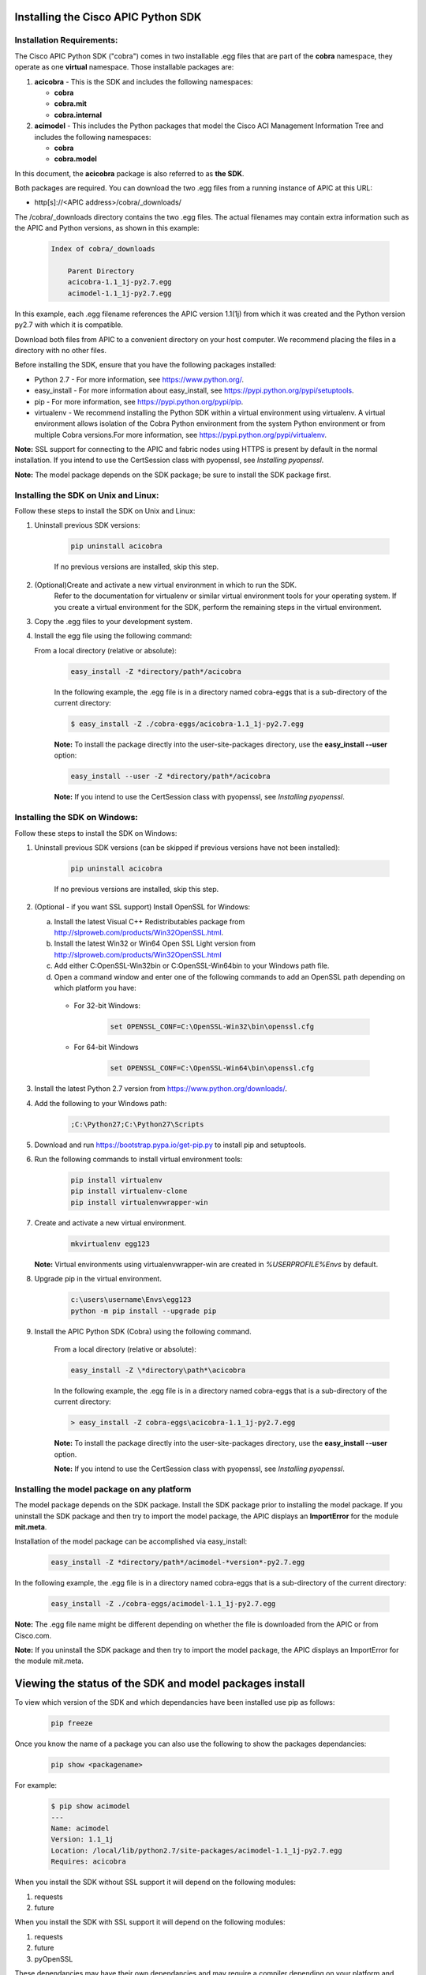 .. _Installing the Cisco APIC Python SDK:

************************************
Installing the Cisco APIC Python SDK
************************************

Installation Requirements:
--------------------------

The Cisco APIC Python SDK ("cobra") comes in two installable .egg files that
are part of the **cobra** namespace, they operate as one **virtual**
namespace.  Those installable packages are:

1. **acicobra** - This is the SDK and includes the following namespaces:

   - **cobra**
   - **cobra.mit**
   - **cobra.internal**

2. **acimodel** - This includes the Python packages that model the Cisco ACI
   Management Information Tree and includes the following namespaces:

   - **cobra**
   - **cobra.model**

In this document, the **acicobra** package is also referred to as **the SDK**.

Both packages are required. You can download the two .egg files from a 
running instance of APIC at this URL:

* http[s]://<APIC address>/cobra/_downloads/

The /cobra/_downloads directory contains the two .egg files. The actual 
filenames may contain extra information such as the APIC and Python versions, 
as shown in this example:

    .. code-block:: shell

       Index of cobra/_downloads

           Parent Directory
           acicobra-1.1_1j-py2.7.egg
           acimodel-1.1_1j-py2.7.egg

In this example, each .egg filename references the APIC version 1.1(1j) from 
which it was created and the Python version py2.7 with which it is compatible.

Download both files from APIC to a convenient directory on your host computer. 
We recommend placing the files in a directory with no other files.

Before installing the SDK, ensure that you have the following packages
installed:

* Python 2.7 - For more information, see https://www.python.org/.
* easy_install - For more information about easy_install, see
  https://pypi.python.org/pypi/setuptools.
* pip - For more information, see https://pypi.python.org/pypi/pip.
* virtualenv - We recommend installing the Python SDK within a virtual
  environment using virtualenv.  A virtual environment allows isolation of 
  the Cobra Python environment from the system Python environment or from 
  multiple Cobra versions.For more information, see
  https://pypi.python.org/pypi/virtualenv.

**Note:** SSL support for connecting to the APIC and fabric nodes using HTTPS 
is present by default in the normal installation. If you intend to use the 
CertSession class with pyopenssl, see *Installing pyopenssl*.

**Note:** The model package depends on the SDK package; be sure to install
the SDK package first.


Installing the SDK on Unix and Linux:
-------------------------------------

Follow these steps to install the SDK on Unix and Linux:

1. Uninstall previous SDK versions:

    .. code-block:: shell

       pip uninstall acicobra
       
    If no previous versions are installed, skip this step.

2. (Optional)Create and activate a new virtual environment in which to run the SDK.
    Refer to the documentation for virtualenv or similar virtual environment tools for your operating system.
    If you create a virtual environment for the SDK, perform the remaining steps in the virtual environment.

3. Copy the .egg files to your development system.

4. Install the egg file using the following command:

   From a local directory (relative or absolute):

    .. code-block:: shell

        easy_install -Z *directory/path*/acicobra

    In the following example, the .egg file is in a directory named 
    cobra-eggs that is a sub-directory of the current directory:
      
    .. code-block:: shell
      
        $ easy_install -Z ./cobra-eggs/acicobra-1.1_1j-py2.7.egg

    **Note:** To install the package directly into the user-site-packages
    directory, use the **easy_install --user** option:
    
    .. code-block:: shell

        easy_install --user -Z *directory/path*/acicobra    

    **Note:** If you intend to use the CertSession class with pyopenssl, see *Installing pyopenssl*.

Installing the SDK on Windows:
------------------------------

Follow these steps to install the SDK on Windows:

1. Uninstall previous SDK versions (can be skipped if previous versions have
   not been installed):

    .. code-block:: shell

       pip uninstall acicobra

    If no previous versions are installed, skip this step.

2. (Optional - if you want SSL support) Install OpenSSL for Windows:

   a) Install the latest Visual C++ Redistributables package from
      http://slproweb.com/products/Win32OpenSSL.html.

   b) Install the latest Win32 or Win64 Open SSL Light version from
      http://slproweb.com/products/Win32OpenSSL.html

   c) Add either C:\OpenSSL-Win32\bin or C:\OpenSSL-Win64\bin to your Windows
      path file.

   d) Open a command window and enter one of the following commands to add an
      OpenSSL path depending on which platform you have:

    - For 32-bit Windows:

        .. code-block:: shell

           set OPENSSL_CONF=C:\OpenSSL-Win32\bin\openssl.cfg

    - For 64-bit Windows

        .. code-block:: shell

           set OPENSSL_CONF=C:\OpenSSL-Win64\bin\openssl.cfg

3. Install the latest Python 2.7 version from https://www.python.org/downloads/.

4. Add the following to your Windows path:

    .. code-block:: shell

       ;C:\Python27;C:\Python27\Scripts

5. Download and run https://bootstrap.pypa.io/get-pip.py to install pip and
   setuptools.

6. Run the following commands to install virtual environment tools:

    .. code-block:: shell

       pip install virtualenv
       pip install virtualenv-clone
       pip install virtualenvwrapper-win

7. Create and activate a new virtual environment.

    .. code-block:: shell

       mkvirtualenv egg123

   **Note:** Virtual environments using virtualenvwrapper-win are created in
   `%USERPROFILE%\Envs` by default.

8. Upgrade pip in the virtual environment.

    .. code-block:: shell

	   c:\users\username\Envs\egg123
	   python -m pip install --upgrade pip

9. Install the APIC Python SDK (Cobra) using the following command.

    From a local directory (relative or absolute):

    .. code-block:: shell

        easy_install -Z \*directory\path*\acicobra

    In the following example, the .egg file is in a directory named 
    cobra-eggs that is a sub-directory of the current directory:
      
    .. code-block:: shell
      
        > easy_install -Z cobra-eggs\acicobra-1.1_1j-py2.7.egg

    **Note:** To install the package directly into the user-site-packages
    directory, use the **easy_install --user** option.

    **Note:** If you intend to use the CertSession class with pyopenssl, see *Installing pyopenssl*.

Installing the model package on any platform
--------------------------------------------

The model package  depends on the SDK package. Install the SDK package
prior to installing the model package.  If you uninstall the SDK package 
and then try to import the model package, the APIC displays an **ImportError** 
for the module **mit.meta**.

Installation of the model package can be accomplished via easy_install:

    .. code-block:: shell

       easy_install -Z *directory/path*/acimodel-*version*-py2.7.egg

In the following example, the .egg file is in a directory named 
cobra-eggs that is a sub-directory of the current directory:
      
    .. code-block:: shell
      
       easy_install -Z ./cobra-eggs/acimodel-1.1_1j-py2.7.egg

**Note:** The .egg file name might be different depending on whether the 
file is downloaded from the APIC or from Cisco.com.

**Note:** If you uninstall the SDK package and then try to import the 
model package, the APIC displays an ImportError for the module mit.meta.

********************************************************
Viewing the status of the SDK and model packages install
********************************************************

To view which version of the SDK and which dependancies have been installed use
pip as follows:

    .. code-block:: shell

       pip freeze

Once you know the name of a package you can also use the following to show the
packages dependancies:

    .. code-block:: shell

       pip show <packagename>

For example:

    .. code-block:: shell

       $ pip show acimodel
       ---
       Name: acimodel
       Version: 1.1_1j
       Location: /local/lib/python2.7/site-packages/acimodel-1.1_1j-py2.7.egg
       Requires: acicobra

When you install the SDK without SSL support it will depend on the following
modules:

1. requests
2. future

When you install the SDK with SSL support it will depend on the following
modules:

1. requests
2. future
3. pyOpenSSL

These dependancies may have their own dependancies and may require a compiler
depending on your platform and method of installation.


**************************************
Uninstalling the Cisco APIC Python SDK
**************************************

To uninstall the Python SDK and/or model, use pip as follows:

    .. code-block:: shell

       pip uninstall acicobra
       pip uninstall acimodel

**Note:** If you used sudo to install the Python SDK and/or model, use **sudo
pip uninstall acicobra** to uninstall the SDK and **sudo pip uninstall
acimodel** to unistall the model package.

**Note:** Uninstalling one of the packages and not the other may leave your
environment in a state where it will throw import errors when trying to import
various parts of the cobra namespace.  The packages should be installed
together and uninstalled together.

********************
Installing pyopenssl
********************

SSL support for connecting to the APIC and fabric nodes using HTTPS is present 
by default in the normal installation. Installing pyopenssl is necessary only 
if you intend to use the CertSession class with pyopenssl. Note that CertSession 
works with native OS calls to openssl.

Installations with SSL can require a compiler.

Installing pyopenssl on Unix and Linux
--------------------------------------

In *Installing the SDK on Unix and Linux*, substitute the following procedure for the step where the SDK .egg file is installed.
If you have created a virtual environment for the SDK, enter the command in the virtual environment.

1. Install the SDK .egg file using the following command:

    From a local directory (relative or absolute) you must use the --find-links option and the [ssl] option:

    .. code-block:: shell

        easy_install -Z --find-links *directory/path*/acicobra[ssl]

    In the following example, the .egg file is in a directory named cobra-eggs that is a sub-directory of the current directory:

    .. code-block:: shell

        $ easy_install -Z --find-links ./cobra-eggs/acicobra-1.1_1j-py2.7.egg[ssl]

Installing pyopenssl on Windows
-------------------------------

In *Installing the SDK on Windows*, substitute the following procedure for the step where the SDK .egg file is installed.
If you have created a virtual environment for the SDK, enter these commands in the virtual environment.

1. Upgrade pip. 

    .. code-block:: shell

        python -m pip install --upgrade pip


2. Install pyopenssl with wheel.

    .. code-block:: shell

	   pip install --use-wheel pyopenssl

    **Note:** This package installs pyopenssl, cryptography, cffi, pycparser and six.

3. Install the SDK .egg file using the following command:

    From a local directory (relative or absolute) you must use the --find-links option and the [ssl] option:

    .. code-block:: shell

        easy_install -Z --find-links *directory\path*\acicobra[ssl]

    In the following example, the .egg file is in a directory named cobra-eggs that is a sub-directory of the current directory:

    .. code-block:: shell

        > easy_install -Z --find-links cobra-eggs\acicobra-1.1_1j-py2.7.egg[ssl]

